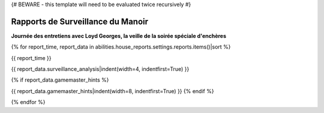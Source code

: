 {# BEWARE - this template will need to be evaluated twice recursively #}

Rapports de Surveillance du Manoir
======================================

**Journée des entretiens avec Loyd Georges, la veille de la soirée spéciale d'enchères**


{% for report_time, report_data in abilities.house_reports.settings.reports.items()|sort %}

{{ report_time }}

{{ report_data.surveillance_analysis|indent(width=4, indentfirst=True) }}

{% if report_data.gamemaster_hints %}
    .. container:: gamemaster-hints

{{ report_data.gamemaster_hints|indent(width=8, indentfirst=True) }}
{% endif %}

{% endfor %}
